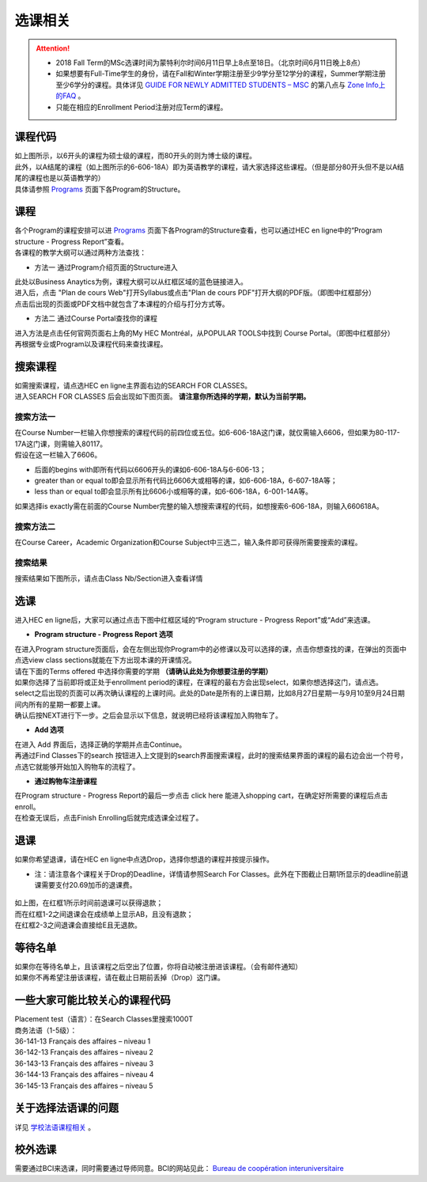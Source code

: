 选课相关
========================================

.. attention::
  - 2018 Fall Term的MSc选课时间为蒙特利尔时间6月11日早上8点至18日。（北京时间6月11日晚上8点）
  - 如果想要有Full-Time学生的身份，请在Fall和Winter学期注册至少9学分至12学分的课程，Summer学期注册至少6学分的课程。具体详见 `GUIDE FOR NEWLY ADMITTED STUDENTS – MSC  <http://www.hec.ca/en/students/newly-admitted-students/guide/guide-nouvel-admis-msc.html/>`_ 的第八点与 `Zone Info上的FAQ <https://aide.hec.ca/customer/en/portal/articles/2845391>`_ 。
  - 只能在相应的Enrollment Period注册对应Term的课程。
  
课程代码
-----------------

.. image:: /_static/Course1.png
   :align: center

| 如上图所示，以6开头的课程为硕士级的课程，而80开头的则为博士级的课程。

| 此外，以A结尾的课程（如上图所示的6-606-18A）即为英语教学的课程，请大家选择这些课程。（但是部分80开头但不是以A结尾的课程也是以英语教学的）
| 具体请参照 `Programs <http://www.hec.ca/en/programs/>`_ 页面下各Program的Structure。


课程
-----------------
| 各个Program的课程安排可以进 `Programs <http://www.hec.ca/en/programs/>`_ 页面下各Program的Structure查看，也可以通过HEC en ligne中的“Program structure - Progress Report”查看。

| 各课程的教学大纲可以通过两种方法查找：

* 方法一 通过Program介绍页面的Structure进入

.. image:: /_static/Course2.png
   :align: center
   :width: 400px

| 此处以Business Anaytics为例，课程大纲可以从红框区域的蓝色链接进入。

| 进入后，点击 "Plan de cours Web"打开Syllabus或点击"Plan de cours PDF"打开大纲的PDF版。（即图中红框部分）

.. image:: /_static/Course3.png
   :align: center

| 点击后出现的页面或PDF文档中就包含了本课程的介绍与打分方式等。

* 方法二 通过Course Portal查找你的课程

| 进入方法是点击任何官网页面右上角的My HEC Montréal，从POPULAR TOOLS中找到 Course Portal。（即图中红框部分）

.. image:: /_static/Course4.png
   :align: center
   :width: 400px
   
| 再根据专业或Program以及课程代码来查找课程。   

搜索课程
-----------------

| 如需搜索课程，请点选HEC en ligne主界面右边的SEARCH FOR CLASSES。

.. image:: /_static/Course12.png
   :align: center

| 进入SEARCH FOR CLASSES 后会出现如下图页面。 **请注意你所选择的学期，默认为当前学期。**

.. image:: /_static/Course10.png
   :align: center

搜索方法一
^^^^^^^^^^^^^^^
| 在Course Number一栏输入你想搜索的课程代码的前四位或五位。如6-606-18A这门课，就仅需输入6606，但如果为80-117-17A这门课，则需输入80117。

| 假设在这一栏输入了6606。

- 后面的begins with即所有代码以6606开头的课如6-606-18A与6-606-13；
- greater than or equal to即会显示所有代码比6606大或相等的课，如6-606-18A，6-607-18A等；
- less than or equal to即会显示所有比6606小或相等的课，如6-606-18A，6-001-14A等。

| 如果选择is exactly需在前面的Course Number完整的输入想搜索课程的代码，如想搜索6-606-18A，则输入660618A。

搜索方法二
^^^^^^^^^^^^^^^
| 在Course Career，Academic Organization和Course Subject中三选二，输入条件即可获得所需要搜索的课程。

搜索结果
^^^^^^^^^^^^^^^
| 搜索结果如下图所示，请点击Class Nb/Section进入查看详情

.. image:: /_static/Course11.png
   :align: center


选课
-----------------

| 进入HEC en ligne后，大家可以通过点击下图中红框区域的“Program structure - Progress Report”或“Add”来选课。

.. image:: /_static/Course5.png
   :align: center

- **Program structure - Progress Report 选项**

| 在进入Program structure页面后，会在左侧出现你Program中的必修课以及可以选择的课，点击你想查找的课，在弹出的页面中点选view class sections就能在下方出现本课的开课情况。

| 请在下面的Terms offered 中选择你需要的学期 **（请确认此处为你想要注册的学期）**

.. image:: /_static/Course6.png
   :align: center

| 如果你选择了当前即将或正处于enrollment period的课程，在课程的最右方会出现select，如果你想选择这门，请点选。

.. image:: /_static/Course7.png
   :align: center

| select之后出现的页面可以再次确认课程的上课时间。此处的Date是所有的上课日期，比如8月27日星期一与9月10至9月24日期间内所有的星期一都要上课。

.. image:: /_static/Course8.png
   :align: center

| 确认后按NEXT进行下一步。之后会显示以下信息，就说明已经将该课程加入购物车了。

.. image:: /_static/Course9.png
   :align: center

- **Add 选项**

| 在进入 Add 界面后，选择正确的学期并点击Continue。

| 再通过Find Classes下的search 按钮进入上文提到的search界面搜索课程，此时的搜索结果界面的课程的最右边会出一个符号，点选它就能够开始加入购物车的流程了。

- **通过购物车注册课程**

| 在Program structure - Progress Report的最后一步点击 click here 能进入shopping cart，在确定好所需要的课程后点击enroll。

| 在检查无误后，点击Finish Enrolling后就完成选课全过程了。

退课
---------------------------------
| 如果你希望退课，请在HEC en ligne中点选Drop，选择你想退的课程并按提示操作。

* 注：请注意各个课程关于Drop的Deadline，详情请参照Search For Classes。此外在下图截止日期1所显示的deadline前退课需要支付20.69加币的退课费。

   .. image:: /_static/Course15.png
      :align: center

| 如上图，在红框1所示时间前退课可以获得退款；
| 而在红框1-2之间退课会在成绩单上显示AB，且没有退款；
| 在红框2-3之间退课会直接给E且无退款。

  
等待名单
---------------------------------
| 如果你在等待名单上，且该课程之后空出了位置，你将自动被注册进该课程。（会有邮件通知）
| 如果你不再希望注册该课程，请在截止日期前丢掉（Drop）这门课。


一些大家可能比较关心的课程代码
---------------------------------

| Placement test（语言）：在Search Classes里搜索1000T

| 商务法语（1-5级）：
| 36-141-13 Français des affaires – niveau 1  
| 36-142-13 Français des affaires – niveau 2
| 36-143-13 Français des affaires – niveau 3 
| 36-144-13 Français des affaires – niveau 4
| 36-145-13 Français des affaires – niveau 5

关于选择法语课的问题
-----------------------------------------------------------
| 详见 `学校法语课程相关 <French.html>`_ 。

校外选课
---------------------------------
| 需要通过BCI来选课，同时需要通过导师同意。BCI的网站见此： `Bureau de coopération interuniversitaire <https://mobilite-cours.crepuq.qc.ca/4DSTATIC/ENAccueil.html>`_ 




